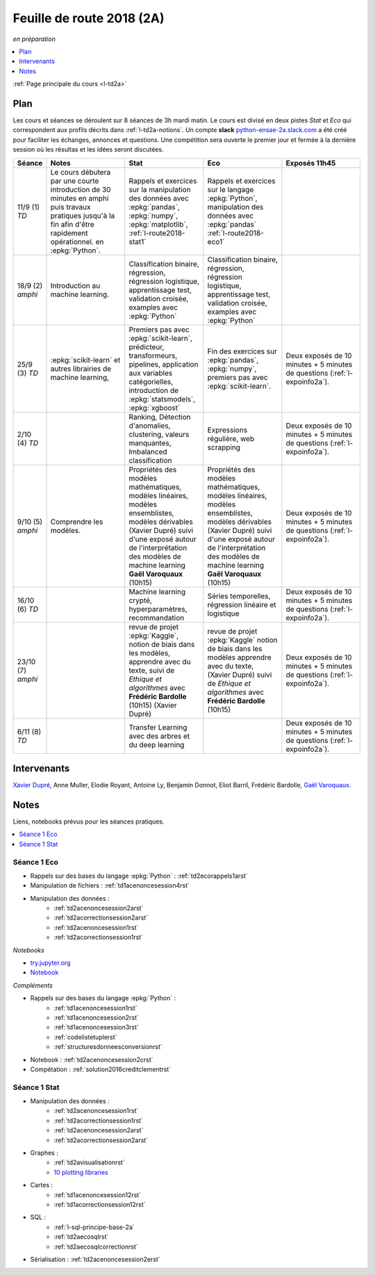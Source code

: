 
.. _l-feuille-de-route-2018-2A:

Feuille de route 2018 (2A)
==========================
*en préparation*

.. contents::
    :local:
    :depth: 1

:ref:`Page principale du cours <l-td2a>`

Plan
++++

Les cours et séances se déroulent sur 8 séances de 3h
mardi matin. Le cours est divisé en deux pistes
*Stat* et *Eco* qui correspondent aux profils décrits
dans :ref:`l-td2a-notions`. Un compte **slack**
`python-ensae-2a.slack.com <https://python-ensae-2a.slack.com/>`_
a été créé pour faciliter les échanges, annonces et questions.
Une compétition sera ouverte le premier jour et
fermée à la dernière session où les résultas et les idées seront
discutées.

.. list-table::
    :widths: 2 5 5 5 5
    :header-rows: 1

    * - Séance
      - Notes
      - Stat
      - Eco
      - Exposés 11h45
    * - 11/9 (1) *TD*
      - Le cours débutera par une courte introduction de 30 minutes en amphi
        puis travaux pratiques jusqu'à la fin afin d'être rapidement opérationnel.
        en :epkg:`Python`.
      - Rappels et exercices sur la manipulation des données
        avec :epkg:`pandas`, :epkg:`numpy`, :epkg:`matplotlib`,
        :ref:`l-route2018-stat1`
      - Rappels et exercices sur le langage :epkg:`Python`,
        manipulation des données avec :epkg:`pandas`
        :ref:`l-route2018-eco1`
      -
    * - 18/9 (2) *amphi*
      - Introduction au machine learning.
      - Classification binaire, régression, régression logistique,
        apprentissage test, validation croisée,
        examples avec :epkg:`Python`
      - Classification binaire, régression, régression logistique,
        apprentissage test, validation croisée,
        examples avec :epkg:`Python`
      -
    * - 25/9 (3) *TD*
      - :epkg:`scikit-learn` et autres librairies de
        machine learning,
      - Premiers pas avec :epkg:`scikit-learn`, prédicteur,
        transformeurs, pipelines, application aux variables catégorielles,
        introduction de :epkg:`statsmodels`, :epkg:`xgboost`
      - Fin des exercices sur :epkg:`pandas`, :epkg:`numpy`,
        premiers pas avec :epkg:`scikit-learn`.
      - Deux exposés de 10 minutes + 5 minutes de questions
        (:ref:`l-expoinfo2a`).
    * - 2/10 (4) *TD*
      -
      - Ranking, Détection d'anomalies, clustering,
        valeurs manquantes,
        Imbalanced classification
      - Expressions régulière, web scrapping
      - Deux exposés de 10 minutes + 5 minutes de questions
        (:ref:`l-expoinfo2a`).
    * - 9/10 (5) *amphi*
      - Comprendre les modèles.
      - Propriétés des modèles mathématiques,
        modèles linéaires, modèles ensemblistes,
        modèles dérivables (Xavier Dupré) suivi d'une
        exposé autour de l'interprétation des
        modèles de machine learning  **Gaël Varoquaux**
        (10h15)
      - Propriétés des modèles mathématiques,
        modèles linéaires, modèles ensemblistes,
        modèles dérivables (Xavier Dupré) suivi d'une
        exposé autour de l'interprétation des
        modèles de machine learning  **Gaël Varoquaux**
        (10h15)
      - Deux exposés de 10 minutes + 5 minutes de questions
        (:ref:`l-expoinfo2a`).
    * - 16/10 (6) *TD*
      -
      - Machine learning crypté, hyperparamètres, recommandation
      - Séries temporelles, régression linéaire et logistique
      - Deux exposés de 10 minutes + 5 minutes de questions
        (:ref:`l-expoinfo2a`).
    * - 23/10 (7) *amphi*
      -
      - revue de projet :epkg:`Kaggle`,
        notion de biais dans les modèles,
        apprendre avec du texte, suivi de
        *Ethique et algorithmes* avec **Frédéric Bardolle** (10h15)
        (Xavier Dupré)
      - revue de projet :epkg:`Kaggle`
        notion de biais dans les modèles
        apprendre avec du texte,
        (Xavier Dupré) suivi de
        *Ethique et algorithmes* avec **Frédéric Bardolle** (10h15)
      - Deux exposés de 10 minutes + 5 minutes de questions
        (:ref:`l-expoinfo2a`).
    * - 6/11 (8) *TD*
      -
      - Transfer Learning avec des arbres et du deep learning
      -
      - Deux exposés de 10 minutes + 5 minutes de questions
        (:ref:`l-expoinfo2a`).

Intervenants
++++++++++++

`Xavier Dupré <mailto:xavier.dupre AT gmail.com>`_,
Anne Muller, Elodie Royant,
Antoine Ly, Benjamin Donnot, Eliot Barril,
Frédéric Bardolle,
`Gaël Varoquaux <http://gael-varoquaux.info/>`_.

Notes
+++++

Liens, notebooks prévus pour les séances pratiques.

.. contents::
    :local:

.. _l-route2018-eco1:

Séance 1 Eco
^^^^^^^^^^^^

* Rappels sur des bases du langage :epkg:`Python` : :ref:`td2ecorappels1arst`
* Manipulation de fichiers : :ref:`td1acenoncesession4rst`
* Manipulation des données :
    * :ref:`td2acenoncesession2arst`
    * :ref:`td2acorrectionsession2arst`
    * :ref:`td2acenoncesession1rst`
    * :ref:`td2acorrectionsession1rst`

*Notebooks*

* `try.jupyter.org <https://try.jupyter.org/>`_
* `Notebook <http://nbviewer.jupyter.org/github/ipython/ipython/blob/3.x/examples/Notebook/Index.ipynb>`_

*Compléments*

* Rappels sur des bases du langage :epkg:`Python` :
    * :ref:`td1acenoncesession1rst`
    * :ref:`td1acenoncesession2rst`
    * :ref:`td1acenoncesession3rst`
    * :ref:`codelistetuplerst`
    * :ref:`structuresdonneesconversionrst`
* Notebook : :ref:`td2acenoncesession2crst`
* Compétation : :ref:`solution2016creditclementrst`

.. _l-route2018-stat1:

Séance 1 Stat
^^^^^^^^^^^^^

* Manipulation des données :
    * :ref:`td2acenoncesession1rst`
    * :ref:`td2acorrectionsession1rst`
    * :ref:`td2acenoncesession2arst`
    * :ref:`td2acorrectionsession2arst`
* Graphes :
    * :ref:`td2avisualisationrst`
    * `10 plotting libraries <http://www.xavierdupre.fr/app/jupytalk/helpsphinx/2016/pydata2016.html>`_
* Cartes :
    * :ref:`td1acenoncesession12rst`
    * :ref:`td1acorrectionsession12rst`
* SQL :
    * :ref:`l-sql-principe-base-2a`
    * :ref:`td2aecosqlrst`
    * :ref:`td2aecosqlcorrectionrst`
* Sérialisation : :ref:`td2acenoncesession2erst`
